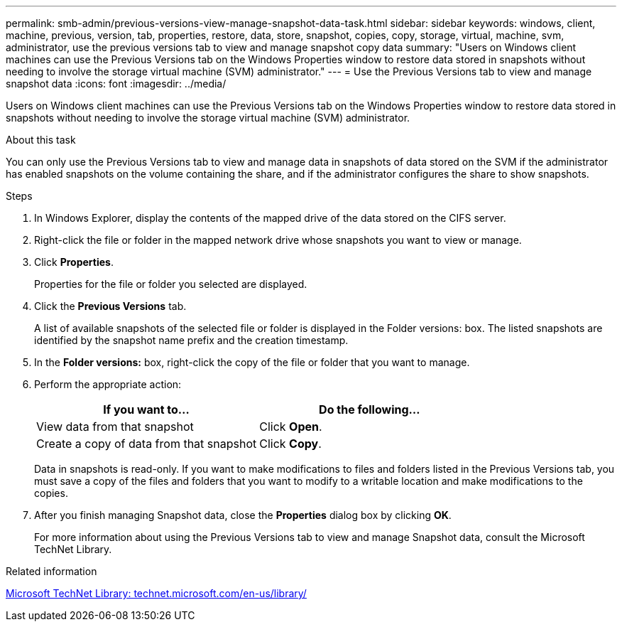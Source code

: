 ---
permalink: smb-admin/previous-versions-view-manage-snapshot-data-task.html
sidebar: sidebar
keywords: windows, client, machine, previous, version, tab, properties, restore, data, store, snapshot, copies, copy, storage, virtual, machine, svm, administrator, use the previous versions tab to view and manage snapshot copy data
summary: "Users on Windows client machines can use the Previous Versions tab on the Windows Properties window to restore data stored in snapshots without needing to involve the storage virtual machine (SVM) administrator."
---
= Use the Previous Versions tab to view and manage snapshot data
:icons: font
:imagesdir: ../media/

[.lead]
Users on Windows client machines can use the Previous Versions tab on the Windows Properties window to restore data stored in snapshots without needing to involve the storage virtual machine (SVM) administrator.

.About this task

You can only use the Previous Versions tab to view and manage data in snapshots of data stored on the SVM if the administrator has enabled snapshots on the volume containing the share, and if the administrator configures the share to show snapshots.

.Steps

. In Windows Explorer, display the contents of the mapped drive of the data stored on the CIFS server.
. Right-click the file or folder in the mapped network drive whose snapshots you want to view or manage.
. Click *Properties*.
+
Properties for the file or folder you selected are displayed.

. Click the *Previous Versions* tab.
+
A list of available snapshots of the selected file or folder is displayed in the Folder versions: box. The listed snapshots are identified by the snapshot name prefix and the creation timestamp.

. In the *Folder versions:* box, right-click the copy of the file or folder that you want to manage.
. Perform the appropriate action:
+
[options="header"]
|===
| If you want to...| Do the following...
a|
View data from that snapshot
a|
Click *Open*.
a|
Create a copy of data from that snapshot
a|
Click *Copy*.
|===
Data in snapshots is read-only. If you want to make modifications to files and folders listed in the Previous Versions tab, you must save a copy of the files and folders that you want to modify to a writable location and make modifications to the copies.

. After you finish managing Snapshot data, close the *Properties* dialog box by clicking *OK*.
+
For more information about using the Previous Versions tab to view and manage Snapshot data, consult the Microsoft TechNet Library.

.Related information

http://technet.microsoft.com/en-us/library/[Microsoft TechNet Library: technet.microsoft.com/en-us/library/]
